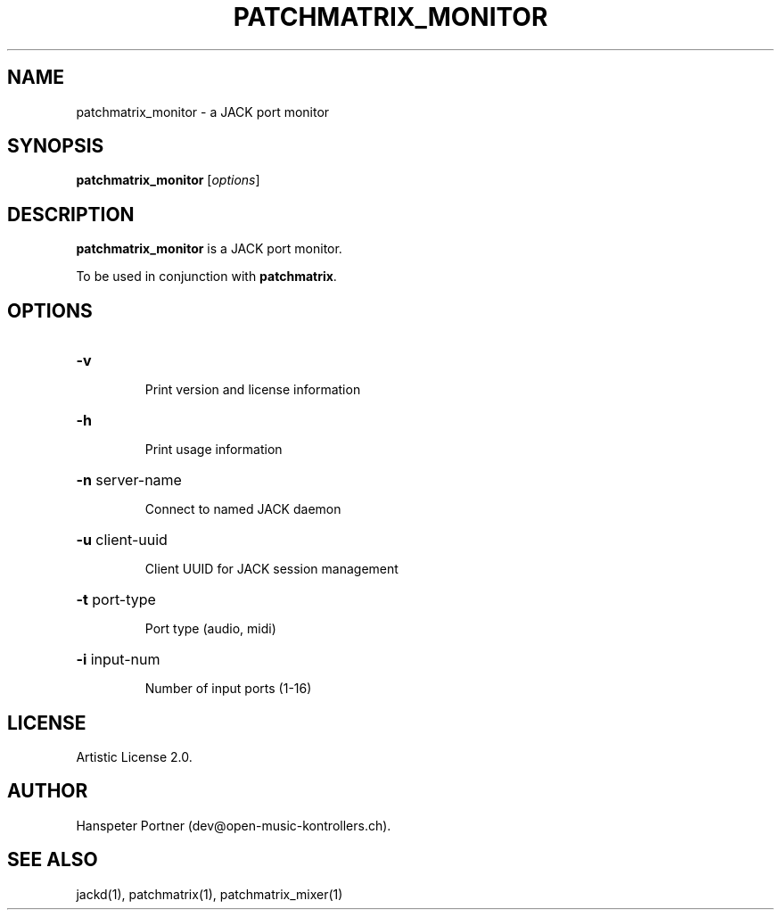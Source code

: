 .TH PATCHMATRIX_MONITOR "1" "April 27, 2017"

.SH NAME
patchmatrix_monitor \- a JACK port monitor

.SH SYNOPSIS
.B patchmatrix_monitor
[\fIoptions\fR]

.SH DESCRIPTION
\fBpatchmatrix_monitor\fP is a JACK port monitor.
.PP
To be used in conjunction with \fBpatchmatrix\fP.

.SH OPTIONS
.HP
\fB\-v\fR
.IP
Print version and license information

.HP
\fB\-h\fR
.IP
Print usage information

.HP
\fB\-n\fR server-name
.IP
Connect to named JACK daemon

.HP
\fB\-u\fR client-uuid
.IP
Client UUID for JACK session management

.HP
\fB\-t\fR port-type
.IP
Port type (audio, midi)

.HP
\fB\-i\fR input-num
.IP
Number of input ports (1-16)


.SH LICENSE
Artistic License 2.0.

.SH AUTHOR
Hanspeter Portner (dev@open-music-kontrollers.ch).

.SH SEE ALSO
jackd(1), patchmatrix(1), patchmatrix_mixer(1)
